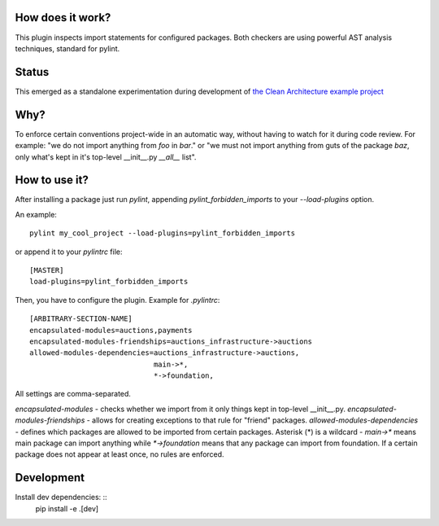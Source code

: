 How does it work?
=================
This plugin inspects import statements for configured packages. Both checkers are using powerful AST analysis techniques, standard for pylint.

Status
======
This emerged as a standalone experimentation during development of `the Clean Architecture example project`_

Why?
====
To enforce certain conventions project-wide in an automatic way, without having to watch for it during code review. For example: "we do not import anything from `foo` in `bar`." or "we must not import anything from guts of the package `baz`, only what's kept in it's top-level __init__.py `__all__` list".

How to use it?
==============
After installing a package just run `pylint`, appending `pylint_forbidden_imports` to your `--load-plugins` option.

An example::

    pylint my_cool_project --load-plugins=pylint_forbidden_imports

or append it to your `pylintrc` file::

    [MASTER]
    load-plugins=pylint_forbidden_imports


Then, you have to configure the plugin. Example for `.pylintrc`::

    [ARBITRARY-SECTION-NAME]
    encapsulated-modules=auctions,payments
    encapsulated-modules-friendships=auctions_infrastructure->auctions
    allowed-modules-dependencies=auctions_infrastructure->auctions,
                                 main->*,
                                 *->foundation,

All settings are comma-separated. 

`encapsulated-modules` - checks whether we import from it only things kept in top-level __init__.py.
`encapsulated-modules-friendships` - allows for creating exceptions to that rule for "friend" packages.
`allowed-modules-dependencies` - defines which packages are allowed to be imported from certain packages. Asterisk (*) is a wildcard - `main->*`  means main package can import anything while `*->foundation` means that any package can import from foundation.
If a certain package does not appear at least once, no rules are enforced.

Development
===========
Install dev dependencies: ::
    pip install -e .[dev]

.. _the Clean Architecture example project: https://github.com/Enforcer/clean-architecture
